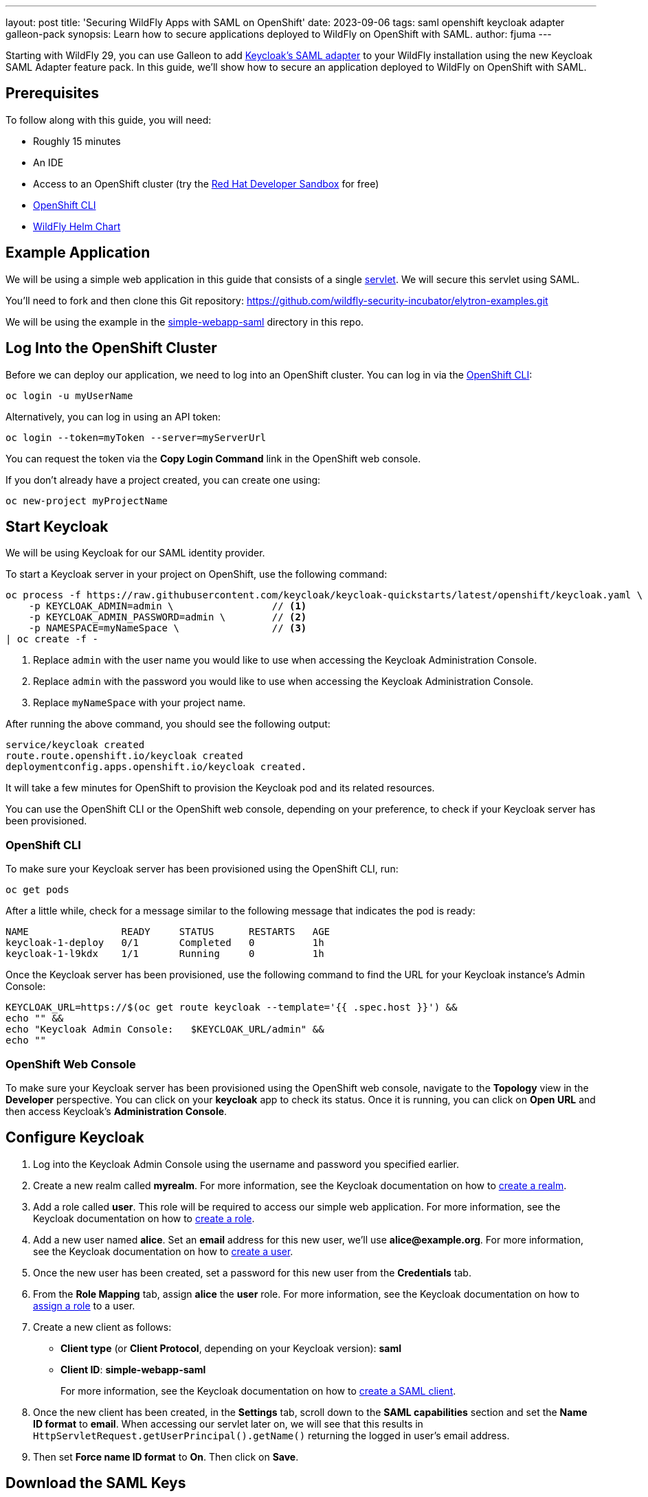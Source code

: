 ---
layout: post
title: 'Securing WildFly Apps with SAML on OpenShift'
date: 2023-09-06
tags: saml openshift keycloak adapter galleon-pack
synopsis: Learn how to secure applications deployed to WildFly on OpenShift with SAML.
author: fjuma
---

:toc: macro
:toc-title:

Starting with WildFly 29, you can use Galleon to add https://www.keycloak.org/docs/latest/securing_apps/#using-saml-to-secure-applications-and-services[Keycloak's SAML adapter] to your WildFly
installation using the new Keycloak SAML Adapter feature pack. In this guide, we'll show how
to secure an application deployed to WildFly on OpenShift with SAML.

toc::[]

== Prerequisites

To follow along with this guide, you will need:

* Roughly 15 minutes
* An IDE
* Access to an OpenShift cluster (try the https://developers.redhat.com/developer-sandbox[Red Hat Developer Sandbox] for free)
* https://docs.openshift.com/container-platform/4.13/cli_reference/openshift_cli/getting-started-cli.html[OpenShift CLI]
* https://docs.wildfly.org/29/Getting_Started_on_OpenShift.html#helm-charts[WildFly Helm Chart]

== Example Application

We will be using a simple web application in this guide that consists of a single https://github.com/wildfly-security/elytron-examples/blob/main/simple-webapp-saml/src/main/java/org/wildfly/security/examples/SecuredServlet.java[servlet]. We will secure
this servlet using SAML.

You'll need to fork and then clone this Git repository: https://github.com/wildfly-security-incubator/elytron-examples.git

We will be using the example in the https://github.com/wildfly-security-incubator/elytron-examples/tree/main/simple-webapp-saml[simple-webapp-saml] directory in this repo.

== Log Into the OpenShift Cluster

Before we can deploy our application, we need to log into an OpenShift cluster. You can log in via the https://docs.openshift.com/container-platform/4.13/cli_reference/openshift_cli/getting-started-cli.html[OpenShift CLI]:

[source]
----
oc login -u myUserName
----

Alternatively, you can log in using an API token:

[source]
----
oc login --token=myToken --server=myServerUrl
----

You can request the token via the *Copy Login Command* link in the OpenShift web console.

If you don't already have a project created, you can create one using:

[source]
----
oc new-project myProjectName
----

== Start Keycloak

We will be using Keycloak for our SAML identity provider.

To start a Keycloak server in your project on OpenShift, use the following command:

[source]
----
oc process -f https://raw.githubusercontent.com/keycloak/keycloak-quickstarts/latest/openshift/keycloak.yaml \
    -p KEYCLOAK_ADMIN=admin \                 // <1>
    -p KEYCLOAK_ADMIN_PASSWORD=admin \        // <2>
    -p NAMESPACE=myNameSpace \                // <3>
| oc create -f -
----
<1> Replace `admin` with the user name you would like to use when accessing the Keycloak Administration Console.
<2> Replace `admin` with the password you would like to use when accessing the Keycloak Administration Console.
<3> Replace `myNameSpace` with your project name.

After running the above command, you should see the following output:

[source]
----
service/keycloak created
route.route.openshift.io/keycloak created
deploymentconfig.apps.openshift.io/keycloak created.
----

It will take a few minutes for OpenShift to provision the Keycloak pod and its related resources.

You can use the OpenShift CLI or the OpenShift web console, depending on your preference,
to check if your Keycloak server has been provisioned.

=== OpenShift CLI

To make sure your Keycloak server has been provisioned using the OpenShift CLI, run:

[source]
----
oc get pods
----

After a little while, check for a message similar to the following message that indicates the pod is ready:

[source]
----
NAME                READY     STATUS      RESTARTS   AGE
keycloak-1-deploy   0/1       Completed   0          1h
keycloak-1-l9kdx    1/1       Running     0          1h
----

Once the Keycloak server has been provisioned, use the following command to find the URL for your Keycloak instance's
Admin Console:

[source]
----
KEYCLOAK_URL=https://$(oc get route keycloak --template='{{ .spec.host }}') &&
echo "" &&
echo "Keycloak Admin Console:   $KEYCLOAK_URL/admin" &&
echo ""
----

=== OpenShift Web Console

To make sure your Keycloak server has been provisioned using the OpenShift web console,
navigate to the *Topology* view in the *Developer* perspective. You can click on your *keycloak* app
to check its status. Once it is running, you can click on *Open URL* and then access Keycloak's *Administration Console*.

== Configure Keycloak

. Log into the Keycloak Admin Console using the username and password you specified earlier.

. Create a new realm called *myrealm*. For more information, see the Keycloak documentation on how to https://www.keycloak.org/getting-started/getting-started-openshift#_create_a_realm[create a realm].

. Add a role called *user*. This role will be required to access our simple web application. For more information, see the Keycloak documentation on how to https://www.keycloak.org/docs/latest/server_admin/index.html#assigning-permissions-using-roles-and-groups[create a role].

. Add a new user named *alice*. Set an *email* address for this new user, we'll use *alice@example.org*. For more information, see the Keycloak documentation on how to https://www.keycloak.org/getting-started/getting-started-openshift#_create_a_user[create a user].

. Once the new user has been created, set a password for this new user from the *Credentials* tab.

. From the *Role Mapping* tab, assign *alice* the *user* role. For more information, see the Keycloak documentation on how to https://www.keycloak.org/docs/latest/server_admin/index.html#proc-assigning-role-mappings_server_administration_guide[assign a role] to a user.

. Create a new client as follows:
** *Client type* (or *Client Protocol*, depending on your Keycloak version): *saml*
** *Client ID*: *simple-webapp-saml*
+
For more information, see the Keycloak documentation on how to https://www.keycloak.org/docs/latest/server_admin/index.html#_client-saml-configuration[create a SAML client].

. Once the new client has been created, in the *Settings* tab, scroll down to the *SAML capabilities* section and
set the *Name ID format* to *email*. When accessing
our servlet later on, we will see that this results in `HttpServletRequest.getUserPrincipal().getName()` returning
the logged in user's email address.

. Then set *Force name ID format* to *On*. Then click on *Save*.

== Download the SAML Keys

. From your *simple-webapp-saml* client in the Keycloak Admin Console, click on the *Keys* tab.

. Click on the *Export* button in the *Signing keys config* to export the SAML keys to a keystore.

. Set the *Key alias* to *simple-webapp-saml*, the *Key password* to *password*,
the *Realm certificate alias* to *myrealm*, and the *Store password* to *password*.
+
Take note of the aliases and passwords that you specify here since these will be used
when updating the `keycloak-saml.xml` file.

. Click on *Export* to download the corresponding `keystore.jks` file.

. Create an OpenShift secret using this keystore by running the following command:
+
[source]
----
oc create secret generic simple-webapp-saml-secret --from-file=/PATH/TO/keystore.jks
----

== Download and Edit the Keycloak Adapter Configuration File

. From your *simple-webapp-saml* client in the Keycloak Admin Console, click on the *Action* dropdown in the top right corner
and select *Download Adapter Config*.

. For the *Format option*, select the *Keycloak SAML Adapter keycloak-saml.xml*, and download the file and place it in the example
application's `WEB-INF` directory, i.e., place the `keycloak-saml.xml` file in
`/PATH/TO/ELYTRON/EXAMPLES/simple-webapp-saml/src/main/webapp/WEB-INF`.

. Update the `keycloak-saml.xml` file as follows:

* Set the *SP* *entityID* to *"simple-webapp-saml"*
* Set the *SP* *logoutPage* to *"/simple-webapp-saml"*
* Replace the *SP* *Keys* configuration with the following configuration, being sure to use the aliases
and passwords you specified when exporting the SAML keys to the `keystore.jks` file:
+
[source]
----
<Keys>
    <Key signing="true">
        <KeyStore password="password" file="/etc/keycloak-saml-secret-volume/keystore.jks">
            <PrivateKey alias="simple-webapp-saml" password="password"/>
            <Certificate alias="myrealm"/>
        </KeyStore>
    </Key>
</Keys>
----
+
* Push this new file to the `simple-webapp-saml` directory in your `elytron-examples` fork, making
sure to push the changes to your fork's default branch.
+
[source]
----
cd /PATH/TO/ELYTRON/EXAMPLES/simple-webapp-saml
git add src/main/webapp/WEB-INF/keycloak-saml.xml
git commit -m "Added Keycloak adapter deployment descriptor file"
git push origin main
----

== Add Helm Configuration

Let's switch to the `charts` directory in our `simple-webapp-saml` example:

[source]
----
cd /PATH/TO/ELYTRON/EXAMPLES/simple-webapp-saml/charts
----

Notice there's a `helm.yaml` file in this directory with the following content:

[source]
----
build:
  uri: https://github.com/YOUR_GITHUB_USERNAME/elytron-examples
  contextDir: simple-webapp-saml
deploy:
  volumes:
    - name: saml-keystore-volume
      secret:
        secretName: simple-webapp-saml-secret
  volumeMounts:
    - name: saml-keystore-volume
      mountPath: /etc/keycloak-saml-secret-volume
      readOnly: true
----

Replace *YOUR_GITHUB_USERNAME* in the *build* *uri* with your own GitHub username.

The `helm.yaml` file specifies the Git repository that contains our application's source code.

Because we have modified the application's source code by adding a `keycloak-saml.xml` file, you need
to set the *build* *uri* in the `helm.yaml` file to point to your own fork.

Notice that our `helm.yaml` file also refers to the OpenShift secret, `simple-webapp-saml-secret` we
created earlier. This will be used to mount the `keystore.jks` file on our WildFly server pod.

== Deploy the Example Application to WildFly on OpenShift

We can deploy our example application to WildFly on OpenShift using the WildFly Helm Chart:

[source]
----
helm install saml-app -f /PATH/TO/ELYTRON/EXAMPLES/simple-webapp-saml/charts/helm.yaml wildfly/wildfly
----

Notice that this command specifies the file we updated, `helm.yaml`, that contains the values
needed to build and deploy our application.

The application will now begin to build. This will take a couple of minutes.

The build can be observed using:

[source]
----
oc get build -w
----

Once complete, you can follow the deployment of the application using:

[source]
----
oc get deployment saml-app -w
----

Alternatively, you can check status directly from the OpenShift web console.

=== Behind the Scenes

While our application is building, let's take a closer look at our application's https://github.com/wildfly-security/elytron-examples/blob/main/simple-webapp-saml/pom.xml[pom.xml] file.
Notice that it contains the following *wildfly-maven-plugin* configuration:

[source]
----
<plugin>
    <groupId>org.wildfly.plugins</groupId>
    <artifactId>wildfly-maven-plugin</artifactId>
    <version>${version.wildfly.plugin}</version>
    <configuration>
        <feature-packs>
            <feature-pack>
                <location>org.wildfly:wildfly-galleon-pack:${version.wildfly}</location>
            </feature-pack>
            <feature-pack>
                <location>org.wildfly.cloud:wildfly-cloud-galleon-pack:${version.wildfly.cloud.galleon.pack}</location>
            </feature-pack>
            <feature-pack>
                <location>org.keycloak:keycloak-saml-adapter-galleon-pack:${version.keycloak}</location>
            </feature-pack>
        </feature-packs>
        <layers>
            <layer>cloud-server</layer>
            <layer>keycloak-client-saml</layer>
        </layers>
    </configuration>
    <executions>
        <execution>
            <goals>
                <goal>package</goal>
            </goals>
        </execution>
    </executions>
 </plugin>
----

This configuration is used to provision a WildFly server with the specified layers and with our application deployed.

The *keycloak-client-saml* layer automatically adds the Keycloak SAML adapter to our WildFly installation.

== Get the Application URL

Once the WildFly server has been provisioned, use the following command to find the URL for your example
application:

[source]
----
SIMPLE_WEBAPP_SAML_URL=https://$(oc get route saml-app --template='{{ .spec.host }}') &&
echo "" &&
echo "Application URL:              $SIMPLE_WEBAPP_SAML_URL/simple-webapp-saml" &&
echo "Master SAML Processing URL:   $SIMPLE_WEBAPP_SAML_URL/simple-webapp-saml/saml" &&
echo ""
----

We'll make use of these URLs in the next two sections.

== Finish Configuring Keycloak

From your *simple-webapp-saml* client in the Keycloak Administration Console,
In the client settings, set *Master SAML Processing URL* to the *Master SAML Processing URL* that was output
in the previous section and then click *Save*.

== Access the Application

From your browser, navigate to the *Application URL*.

Click on *Access Secured Servlet*.

You will be redirected to Keycloak to log in.

Log in using the *alice* user we created earlier.

Upon successful authentication, you will be redirected back to the example application.

The example application simply outputs the email address associated with our logged in user.

You should see the following output:

```
Current Principal 'alice@example.org'
```

This indicates that we have successfully logged into our application!

== Summary

This guide has shown how to secure an application deployed to WildFly on OpenShift with SAML. For additional
information, feel free to check out the resources linked below.

== Resources

* https://docs.wildfly.org/29/Getting_Started_on_OpenShift.html[Getting Started with WildFly on OpenShift]
* https://docs.openshift.com/container-platform/4.13/cli_reference/openshift_cli/getting-started-cli.html[OpenShift CLI]
* https://docs.wildfly.org/29/Getting_Started_on_OpenShift.html#helm-charts[WildFly Helm Chart]
* https://www.keycloak.org/getting-started/getting-started-openshift[Getting started with Keycloak on OpenShift]
* https://www.keycloak.org/docs/latest/server_admin/index.html[Keycloak Server Administration Guide]
* https://www.keycloak.org/docs/latest/securing_apps/#using-saml-to-secure-applications-and-services[Using SAML to secure applications and services]